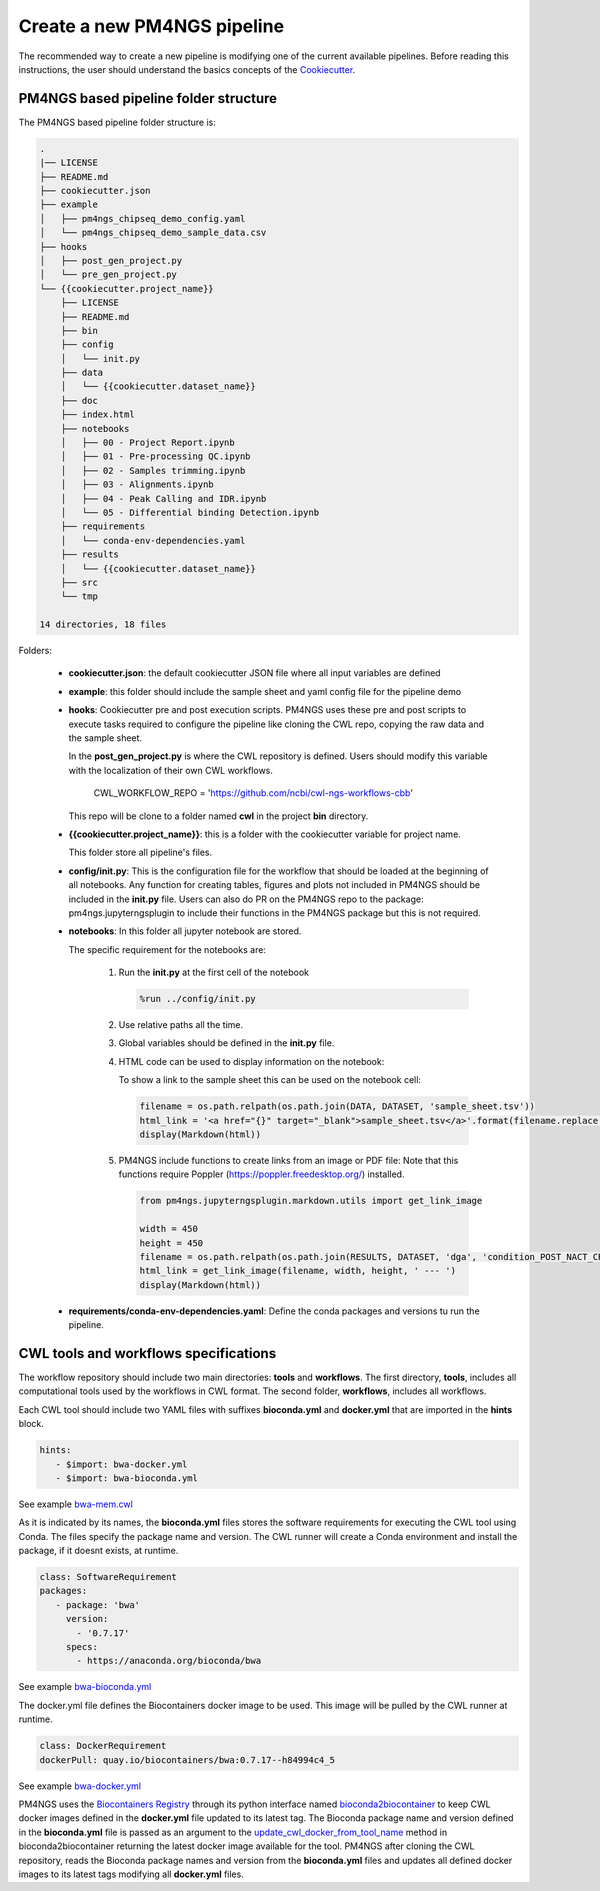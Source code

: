 .. _creatingNewPipeline:

############################
Create a new PM4NGS pipeline
############################

The recommended way to create a new pipeline is modifying one of the current available pipelines.
Before reading this instructions, the user should understand the basics concepts of the Cookiecutter_.

PM4NGS based pipeline folder structure
--------------------------------------

The PM4NGS based pipeline folder structure is:

.. code-block:: bash

    .
    |── LICENSE
    ├── README.md
    ├── cookiecutter.json
    ├── example
    │   ├── pm4ngs_chipseq_demo_config.yaml
    │   └── pm4ngs_chipseq_demo_sample_data.csv
    ├── hooks
    │   ├── post_gen_project.py
    │   └── pre_gen_project.py
    └── {{cookiecutter.project_name}}
        ├── LICENSE
        ├── README.md
        ├── bin
        ├── config
        │   └── init.py
        ├── data
        │   └── {{cookiecutter.dataset_name}}
        ├── doc
        ├── index.html
        ├── notebooks
        │   ├── 00 - Project Report.ipynb
        │   ├── 01 - Pre-processing QC.ipynb
        │   ├── 02 - Samples trimming.ipynb
        │   ├── 03 - Alignments.ipynb
        │   ├── 04 - Peak Calling and IDR.ipynb
        │   └── 05 - Differential binding Detection.ipynb
        ├── requirements
        │   └── conda-env-dependencies.yaml
        ├── results
        │   └── {{cookiecutter.dataset_name}}
        ├── src
        └── tmp

    14 directories, 18 files

Folders:

    * **cookiecutter.json**: the default cookiecutter JSON file where all input variables are defined
    * **example**: this folder should include the sample sheet and yaml config file for the pipeline demo
    * **hooks**: Cookiecutter pre and post execution scripts. PM4NGS uses these pre and post scripts to execute tasks
      required to configure the pipeline like cloning the CWL repo, copying the raw data and the sample sheet.

      In the **post_gen_project.py** is where the CWL repository is defined. Users should modify this variable with the
      localization of their own CWL workflows.

          CWL_WORKFLOW_REPO = 'https://github.com/ncbi/cwl-ngs-workflows-cbb'

      This repo will be clone to a folder named **cwl** in the project **bin** directory.
    * **{{cookiecutter.project_name}}**: this is a folder with the cookiecutter variable for project name.

      This folder store all pipeline's files.
    * **config/init.py**: This is the configuration file for the workflow that should be loaded at the beginning of
      all notebooks.
      Any function for creating tables, figures and plots not included in PM4NGS should be included in the **init.py** file.
      Users can also do PR on the PM4NGS repo to the package: pm4ngs.jupyterngsplugin to include their functions in
      the PM4NGS package but this is not required.


    * **notebooks**: In this folder all jupyter notebook are stored.

      The specific requirement for the notebooks are:

         1. Run the **init.py** at the first cell of the notebook

            .. code-block:: python

                %run ../config/init.py

         2. Use relative paths all the time.
         3. Global variables should be defined in the **init.py** file.
         4. HTML code can be used to display information on the notebook:

            To show a link to the sample sheet this can be used on the notebook cell:

            .. code-block:: python

                filename = os.path.relpath(os.path.join(DATA, DATASET, 'sample_sheet.tsv'))
                html_link = '<a href="{}" target="_blank">sample_sheet.tsv</a>'.format(filename.replace(' ', '%20'))
                display(Markdown(html))

         5. PM4NGS include functions to create links from an image or PDF file:
            Note that this functions require Poppler (https://poppler.freedesktop.org/) installed.

            .. code-block:: python

                from pm4ngs.jupyterngsplugin.markdown.utils import get_link_image

                width = 450
                height = 450
                filename = os.path.relpath(os.path.join(RESULTS, DATASET, 'dga', 'condition_POST_NACT_CRS2_vs_PRE_NACT_NORMAL_deseq2_pca.pdf'))
                html_link = get_link_image(filename, width, height, ' --- ')
                display(Markdown(html))

    * **requirements/conda-env-dependencies.yaml**: Define the conda packages and versions tu run the pipeline.

.. _Cookiecutter: https://cookiecutter.readthedocs.io/en/latest/first_steps.html

CWL tools and workflows specifications
--------------------------------------

The workflow repository should include two main directories: **tools** and **workflows**.
The first directory, **tools**, includes all computational tools used by the workflows in CWL format.
The second folder, **workflows**, includes all workflows.

Each CWL tool should include two YAML files with suffixes **bioconda.yml**  and **docker.yml**  that are imported in the **hints**
block.

.. code-block:: bash

   hints:
      - $import: bwa-docker.yml
      - $import: bwa-bioconda.yml

See example `bwa-mem.cwl`_

As it is indicated by its names, the **bioconda.yml** files stores the software requirements for executing the
CWL tool using Conda. The files specify the package name and version. The CWL runner will create a Conda environment
and install the package, if it doesnt exists, at runtime.

.. code-block:: bash

   class: SoftwareRequirement
   packages:
      - package: 'bwa'
        version:
          - '0.7.17'
        specs:
          - https://anaconda.org/bioconda/bwa

See example `bwa-bioconda.yml`_

The docker.yml file defines the Biocontainers docker image to be used. This image will be pulled
by the CWL runner at runtime.

.. code-block:: bash

   class: DockerRequirement
   dockerPull: quay.io/biocontainers/bwa:0.7.17--h84994c4_5

See example `bwa-docker.yml`_

PM4NGS uses the `Biocontainers Registry`_ through its python interface named bioconda2biocontainer_  to keep
CWL docker images defined in the **docker.yml** file updated to its latest tag. The Bioconda package name and version
defined in the **bioconda.yml**  file is passed as an argument to the update_cwl_docker_from_tool_name_ method in
bioconda2biocontainer returning the latest docker image available for the tool. PM4NGS after cloning the CWL
repository, reads the Bioconda package names and version from the **bioconda.yml** files and updates all defined
docker images to its latest tags modifying all **docker.yml** files.

.. _`bwa-mem.cwl`: https://github.com/ncbi/cwl-ngs-workflows-cbb/blob/master/tools/bwa/bwa-mem.cwl#L9
.. _`bwa-bioconda.yml`: https://github.com/ncbi/cwl-ngs-workflows-cbb/blob/master/tools/bwa/bwa-bioconda.yml
.. _`bwa-docker.yml`: https://github.com/ncbi/cwl-ngs-workflows-cbb/blob/master/tools/bwa/bwa-docker.yml
.. _Biocontainers Registry: https://biocontainers.pro/
.. _bioconda2biocontainer: https://pypi.org/project/bioconda2biocontainer/
.. _update_cwl_docker_from_tool_name: https://github.com/BioContainers/bioconda2biocontainer/blob/master/src/bioconda2biocontainer/update_cwl_docker_image.py#L78

